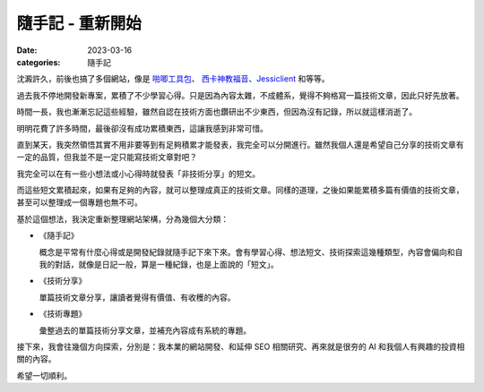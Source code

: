 
##################################################
隨手記 - 重新開始
##################################################

:date: 2023-03-16
:categories: 隨手記

沈澱許久，前後也搞了多個網站，像是 啪唧工具包_、 西卡神教福音_、Jessiclient_ 和等等。

過去我不停地開發新專案，累積了不少學習心得。只是因為內容太雜，不成體系，覺得不夠格寫一篇技術文章，因此只好先放著。

時間一長，我也漸漸忘記這些經驗，雖然自認在技術方面也鑽研出不少東西，但因為沒有記錄，所以就這樣消逝了。

明明花費了許多時間，最後卻沒有成功累積東西，這讓我感到非常可惜。

直到某天，我突然領悟其實不用非要等到有足夠積累才能發表，我完全可以分開進行。雖然我個人還是希望自己分享的技術文章有一定的品質，但我並不是一定只能寫技術文章對吧？

我完全可以在有一些小想法或小心得時就發表「非技術分享」的短文。

而這些短文累積起來，如果有足夠的內容，就可以整理成真正的技術文章。同樣的道理，之後如果能累積多篇有價值的技術文章，甚至可以整理成一個專題也無不可。

基於這個想法，我決定重新整理網站架構，分為幾個大分類：

*
    《隨手記》

    概念是平常有什麼心得或是開發紀錄就隨手記下來下來。會有學習心得、想法短文、技術探索這幾種類型，內容會偏向和自我的對話，就像是日記一般，算是一種紀錄，也是上面說的「短文」。
*
    《技術分享》

    單篇技術文章分享，讓讀者覺得有價值、有收穫的內容。
*
    《技術專題》

    彙整過去的單篇技術分享文章，並補充內容成有系統的專題。

接下來，我會往幾個方向探索，分別是：我本業的網站開發、和延伸 SEO 相關研究、再來就是很夯的 AI 和我個人有興趣的投資相關的內容。

希望一切順利。


.. _啪唧工具包: http://paji-toolset.net/
.. _西卡神教福音: https://jessigod.marco79423.net/
.. _Jessiclient: https://jessiclient.marco79423.net/
